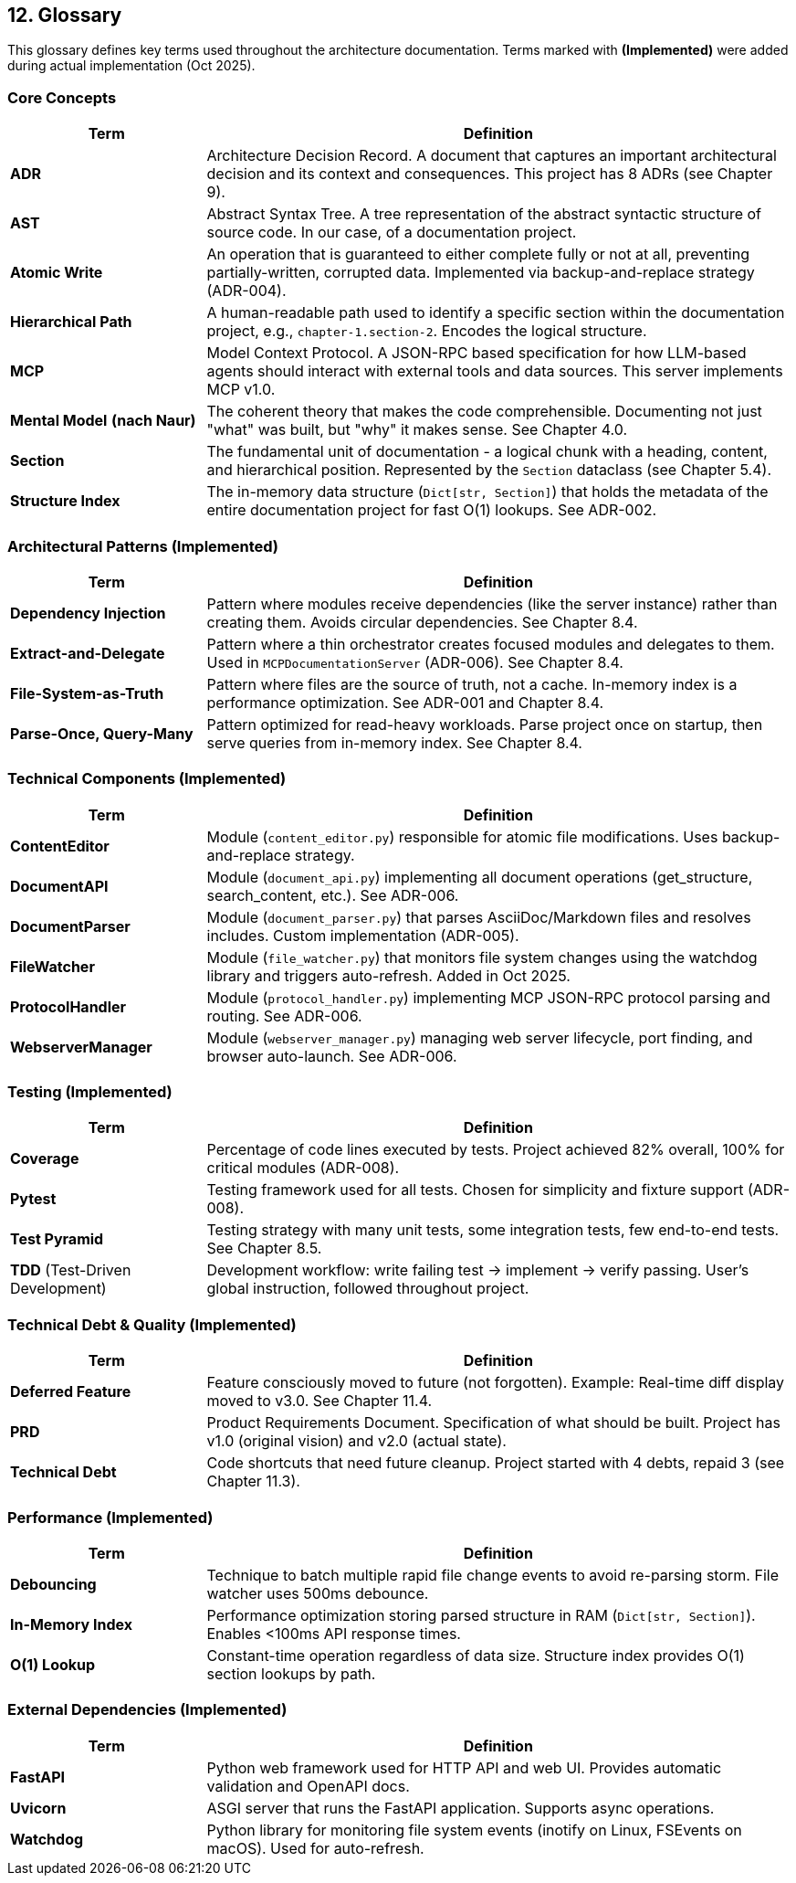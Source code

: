 == 12. Glossary

This glossary defines key terms used throughout the architecture documentation. Terms marked with *(Implemented)* were added during actual implementation (Oct 2025).

=== Core Concepts

[cols="1,3"]
|===
| Term | Definition

| **ADR**
| Architecture Decision Record. A document that captures an important architectural decision and its context and consequences. This project has 8 ADRs (see Chapter 9).

| **AST**
| Abstract Syntax Tree. A tree representation of the abstract syntactic structure of source code. In our case, of a documentation project.

| **Atomic Write**
| An operation that is guaranteed to either complete fully or not at all, preventing partially-written, corrupted data. Implemented via backup-and-replace strategy (ADR-004).

| **Hierarchical Path**
| A human-readable path used to identify a specific section within the documentation project, e.g., `chapter-1.section-2`. Encodes the logical structure.

| **MCP**
| Model Context Protocol. A JSON-RPC based specification for how LLM-based agents should interact with external tools and data sources. This server implements MCP v1.0.

| **Mental Model** *(nach Naur)*
| The coherent theory that makes the code comprehensible. Documenting not just "what" was built, but "why" it makes sense. See Chapter 4.0.

| **Section**
| The fundamental unit of documentation - a logical chunk with a heading, content, and hierarchical position. Represented by the `Section` dataclass (see Chapter 5.4).

| **Structure Index**
| The in-memory data structure (`Dict[str, Section]`) that holds the metadata of the entire documentation project for fast O(1) lookups. See ADR-002.
|===

=== Architectural Patterns *(Implemented)*

[cols="1,3"]
|===
| Term | Definition

| **Dependency Injection**
| Pattern where modules receive dependencies (like the server instance) rather than creating them. Avoids circular dependencies. See Chapter 8.4.

| **Extract-and-Delegate**
| Pattern where a thin orchestrator creates focused modules and delegates to them. Used in `MCPDocumentationServer` (ADR-006). See Chapter 8.4.

| **File-System-as-Truth**
| Pattern where files are the source of truth, not a cache. In-memory index is a performance optimization. See ADR-001 and Chapter 8.4.

| **Parse-Once, Query-Many**
| Pattern optimized for read-heavy workloads. Parse project once on startup, then serve queries from in-memory index. See Chapter 8.4.
|===

=== Technical Components *(Implemented)*

[cols="1,3"]
|===
| Term | Definition

| **ContentEditor**
| Module (`content_editor.py`) responsible for atomic file modifications. Uses backup-and-replace strategy.

| **DocumentAPI**
| Module (`document_api.py`) implementing all document operations (get_structure, search_content, etc.). See ADR-006.

| **DocumentParser**
| Module (`document_parser.py`) that parses AsciiDoc/Markdown files and resolves includes. Custom implementation (ADR-005).

| **FileWatcher**
| Module (`file_watcher.py`) that monitors file system changes using the watchdog library and triggers auto-refresh. Added in Oct 2025.

| **ProtocolHandler**
| Module (`protocol_handler.py`) implementing MCP JSON-RPC protocol parsing and routing. See ADR-006.

| **WebserverManager**
| Module (`webserver_manager.py`) managing web server lifecycle, port finding, and browser auto-launch. See ADR-006.
|===

=== Testing *(Implemented)*

[cols="1,3"]
|===
| Term | Definition

| **Coverage**
| Percentage of code lines executed by tests. Project achieved 82% overall, 100% for critical modules (ADR-008).

| **Pytest**
| Testing framework used for all tests. Chosen for simplicity and fixture support (ADR-008).

| **Test Pyramid**
| Testing strategy with many unit tests, some integration tests, few end-to-end tests. See Chapter 8.5.

| **TDD** (Test-Driven Development)
| Development workflow: write failing test → implement → verify passing. User's global instruction, followed throughout project.
|===

=== Technical Debt & Quality *(Implemented)*

[cols="1,3"]
|===
| Term | Definition

| **Deferred Feature**
| Feature consciously moved to future (not forgotten). Example: Real-time diff display moved to v3.0. See Chapter 11.4.

| **PRD**
| Product Requirements Document. Specification of what should be built. Project has v1.0 (original vision) and v2.0 (actual state).

| **Technical Debt**
| Code shortcuts that need future cleanup. Project started with 4 debts, repaid 3 (see Chapter 11.3).
|===

=== Performance *(Implemented)*

[cols="1,3"]
|===
| Term | Definition

| **Debouncing**
| Technique to batch multiple rapid file change events to avoid re-parsing storm. File watcher uses 500ms debounce.

| **In-Memory Index**
| Performance optimization storing parsed structure in RAM (`Dict[str, Section]`). Enables <100ms API response times.

| **O(1) Lookup**
| Constant-time operation regardless of data size. Structure index provides O(1) section lookups by path.
|===

=== External Dependencies *(Implemented)*

[cols="1,3"]
|===
| Term | Definition

| **FastAPI**
| Python web framework used for HTTP API and web UI. Provides automatic validation and OpenAPI docs.

| **Uvicorn**
| ASGI server that runs the FastAPI application. Supports async operations.

| **Watchdog**
| Python library for monitoring file system events (inotify on Linux, FSEvents on macOS). Used for auto-refresh.
|===
